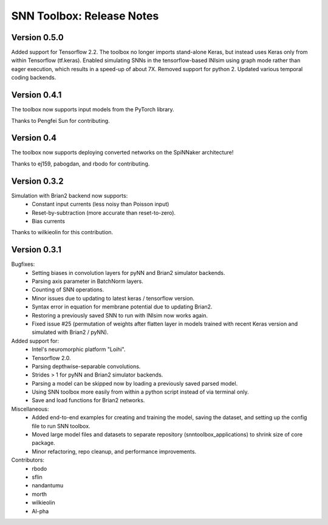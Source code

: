 SNN Toolbox: Release Notes
==========================

Version 0.5.0
-------------

Added support for Tensorflow 2.2.
The toolbox no longer imports stand-alone Keras, but instead uses Keras only
from within Tensorflow (tf.keras).
Enabled simulating SNNs in the tensorflow-based INIsim using graph mode rather
than eager execution, which results in a speed-up of about 7X.
Removed support for python 2.
Updated various temporal coding backends.

Version 0.4.1
-------------

The toolbox now supports input models from the PyTorch library.

Thanks to Pengfei Sun for contributing.

Version 0.4
-----------

The toolbox now supports deploying converted networks on the SpiNNaker
architecture!

Thanks to ej159, pabogdan, and rbodo for contributing.

Version 0.3.2
-------------

Simulation with Brian2 backend now supports:
    - Constant input currents (less noisy than Poisson input)
    - Reset-by-subtraction (more accurate than reset-to-zero).
    - Bias currents

Thanks to wilkieolin for this contribution.

Version 0.3.1
-------------

Bugfixes:
    - Setting biases in convolution layers for pyNN and Brian2 simulator
      backends.
    - Parsing axis parameter in BatchNorm layers.
    - Counting of SNN operations.
    - Minor issues due to updating to latest keras / tensorflow version.
    - Syntax error in equation for membrane potential due to updating Brian2.
    - Restoring a previously saved SNN to run with INIsim now works again.
    - Fixed issue #25 (permutation of weights after flatten layer in models
      trained with recent Keras version and simulated with Brian2 / pyNN).

Added support for:
    - Intel's neuromorphic platform "Loihi".
    - Tensorflow 2.0.
    - Parsing depthwise-separable convolutions.
    - Strides > 1 for pyNN and Brian2 simulator backends.
    - Parsing a model can be skipped now by loading a previously saved parsed
      model.
    - Using SNN toolbox more easily from within a python script instead of via
      terminal only.
    - Save and load functions for Brian2 networks.

Miscellaneous:
    - Added end-to-end examples for creating and training the model, saving
      the dataset, and setting up the config file to run SNN toolbox.
    - Moved large model files and datasets to separate repository
      (snntoolbox_applications) to shrink size of core package.
    - Minor refactoring, repo cleanup, and performance improvements.

Contributors:
    - rbodo
    - sflin
    - nandantumu
    - morth
    - wilkieolin
    - Al-pha
